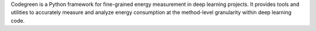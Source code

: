 Codegreen is a Python framework for fine-grained energy measurement in deep learning projects. It provides tools and utilities to accurately measure and analyze energy consumption at the method-level granularity within deep learning code.